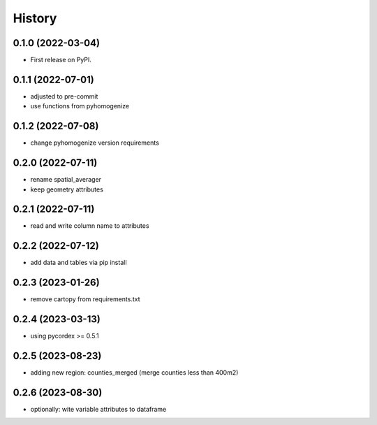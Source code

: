 =======
History
=======

0.1.0 (2022-03-04)
------------------

* First release on PyPI.

0.1.1 (2022-07-01)
------------------

* adjusted to pre-commit
* use functions from pyhomogenize

0.1.2 (2022-07-08)
------------------

* change pyhomogenize version requirements

0.2.0 (2022-07-11)
------------------

* rename spatial_averager
* keep geometry attributes

0.2.1 (2022-07-11)
------------------

* read and write column name to attributes

0.2.2 (2022-07-12)
------------------

* add data and tables via pip install

0.2.3 (2023-01-26)
------------------

* remove cartopy from requirements.txt

0.2.4 (2023-03-13)
------------------

* using pycordex >= 0.5.1

0.2.5 (2023-08-23)
------------------

* adding new region: counties_merged (merge counties less than 400m2)

0.2.6 (2023-08-30)
------------------

* optionally: wite variable attributes to dataframe
